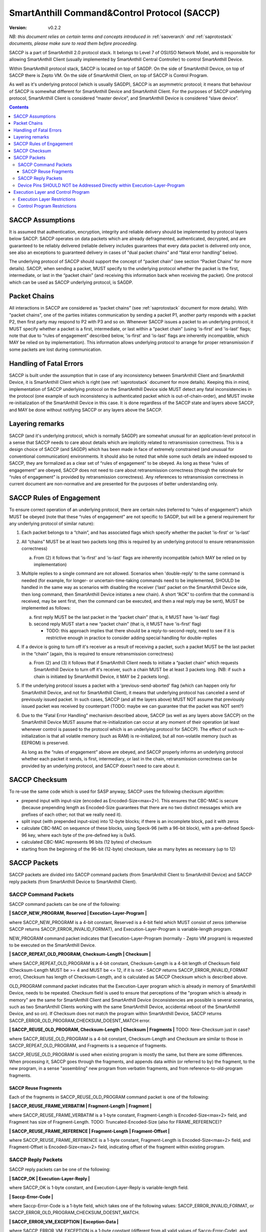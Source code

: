 ..  Copyright (c) 2015, OLogN Technologies AG. All rights reserved.
    Redistribution and use of this file in source (.rst) and compiled
    (.html, .pdf, etc.) forms, with or without modification, are permitted
    provided that the following conditions are met:
        * Redistributions in source form must retain the above copyright
          notice, this list of conditions and the following disclaimer.
        * Redistributions in compiled form must reproduce the above copyright
          notice, this list of conditions and the following disclaimer in the
          documentation and/or other materials provided with the distribution.
        * Neither the name of the OLogN Technologies AG nor the names of its
          contributors may be used to endorse or promote products derived from
          this software without specific prior written permission.
    THIS SOFTWARE IS PROVIDED BY THE COPYRIGHT HOLDERS AND CONTRIBUTORS "AS IS"
    AND ANY EXPRESS OR IMPLIED WARRANTIES, INCLUDING, BUT NOT LIMITED TO, THE
    IMPLIED WARRANTIES OF MERCHANTABILITY AND FITNESS FOR A PARTICULAR PURPOSE
    ARE DISCLAIMED. IN NO EVENT SHALL OLogN Technologies AG BE LIABLE FOR ANY
    DIRECT, INDIRECT, INCIDENTAL, SPECIAL, EXEMPLARY, OR CONSEQUENTIAL DAMAGES
    (INCLUDING, BUT NOT LIMITED TO, PROCUREMENT OF SUBSTITUTE GOODS OR
    SERVICES; LOSS OF USE, DATA, OR PROFITS; OR BUSINESS INTERRUPTION) HOWEVER
    CAUSED AND ON ANY THEORY OF LIABILITY, WHETHER IN CONTRACT, STRICT
    LIABILITY, OR TORT (INCLUDING NEGLIGENCE OR OTHERWISE) ARISING IN ANY WAY
    OUT OF THE USE OF THIS SOFTWARE, EVEN IF ADVISED OF THE POSSIBILITY OF SUCH
    DAMAGE SUCH DAMAGE

.. _saccp:

SmartAnthill Command&Control Protocol (SACCP)
=============================================

:Version:   v0.2.2

*NB: this document relies on certain terms and concepts introduced in*
:ref:`saoverarch` *and*
:ref:`saprotostack` *documents, please make sure to read them before proceeding.*

SACCP is a part of SmartAnthill 2.0 protocol stack. It belongs to Level 7 of OSI/ISO Network Model, and is responsible for allowing SmartAnthill Client (usually implemented by SmartAnthill Central Controller) to control SmartAnthill Device.

Within SmartAnthill protocol stack, SACCP is located on top of SAGDP. On the side of SmartAnthill Device, on top of SACCP there is Zepto VM. On the side of SmartAnthill Client, on top of SACCP is Control Program.

As well as it's underlying protocol (which is usually SAGDP), SACCP is an asymmetric protocol; it means that behaviour of SACCP is somewhat different for SmartAnthill Device and SmartAnthill Client. For the purposes of SACCP underlying protocol,  SmartAnthill Client is considered “master device”, and SmartAnthill Device is considered “slave device”.

.. contents::

SACCP Assumptions
-----------------

It is assumed that authentication, encryption, integrity and reliable delivery should be implemented by protocol layers below SACCP. SACCP operates on data packets which are already defragmented, authenticated, decrypted, and are guaranteed to be reliably delivered (reliable delivery includes guarantees that every data packet is delivered only once, see also an exceptions to guaranteed delivery in cases of “dual packet chains” and “fatal error handling” below).

The underlying protocol of SACCP should support the concept of “packet chain” (see section “Packet Chains” for more details). SACCP, when sending a packet, MUST specify to the underlying protocol whether the packet is the first, intermediate, or last in the “packet chain” (and receiving this information back when receiving the packet). One protocol which can be used as SACCP underlying protocol, is SAGDP.

Packet Chains
-------------

All interactions in SACCP are considered as “packet chains” (see :ref:`saprotostack` document for more details). With "packet chains", one of the parties initiates communication by sending a packet P1, another party responds with a packet P2, then first party may respond to P2 with P3 and so on. Whenever SACCP issues a packet to an underlying protocol, it MUST specify whether a packet is a first, intermediate, or last within a “packet chain” (using 'is-first' and 'is-last' flags; note that due to “rules of engagement” described below, 'is-first' and 'is-last' flags are inherently incompatible, which MAY be relied on by implementation). This information allows underlying protocol to arrange for proper retransmission if some packets are lost during communication.


Handling of Fatal Errors
------------------------

SACCP is built under the assumption that in case of any inconsistency between SmartAnthill Client and SmartAnthill Device, it is SmartAnthill Client which is right (see :ref:`saprotostack` document for more details). Keeping this in mind, implementation of SACCP underlying protocol on the SmartAnthill Device side MUST detect any fatal inconsistencies in the protocol (one example of such inconsistency is authenticated packet which is out-of-chain-order), and MUST invoke re-initialization of the SmartAnthill Device in this case. It is done regardless of the SACCP state and layers above SACCP, and MAY be done without notifying SACCP or any layers above the SACCP.

Layering remarks
----------------

SACCP (and it's underlying protocol, which is normally SAGDP) are somewhat unusual for an application-level protocol in a sense that SACCP needs to care about details which are implicitly related to retransmission correctness. This is a design choice of SACCP (and SAGDP) which has been made in face of extremely constrained (and unusual for conventional communication) environments. It should also be noted that while some such details are indeed exposed to SACCP, they are formalized as a clear set of “rules of engagement” to be obeyed. As long as these “rules of engagement” are obeyed, SACCP does not need to care about retransmission correctness (though the rationale for “rules of engagement” is provided by retransmission correctness). Any references to retransmission correctness in current document are non-normative and are presented for the purposes of better understanding only.

SACCP Rules of Engagement
-------------------------

To ensure correct operation of an underlying protocol, there are certain rules (referred to “rules of engagement”) which MUST be obeyed (note that these “rules of engagement” are not specific to SAGDP, but will be a general requirement for any underlying protocol of similar nature):

1. Each packet belongs to a “chain”, and has associated flags which specify whether the packet 'is-first' or 'is-last'

2. All “chains” MUST be at least two packets long (this is required by an underlying protocol to ensure retransmission correctness)

   a) From (2) it follows that 'is-first' and 'is-last' flags are inherently incompatible (which MAY be relied on by implementation)

3. Multiple replies to a single command are not allowed. Scenarios when 'double-reply' to the same command is needed (for example, for longer- or uncertain-time-taking commands need to be implemented, SHOULD be handled in the same way as scenarios with disabling the receiver ('last' packet on the SmartAnthill Device side, then long command, then SmartAnthill Device initiates a new chain). A short “ACK” to confirm that the command is received, may be sent first, then the command can be executed, and then a real reply may be sent), MUST be implemented as follows:

   a) first reply MUST be the last packet in the “packet chain” (that is, it MUST have 'is-last' flag)
   b) second reply MUST start a new “packet chain” (that is, it MUST have 'is-first' flag)

      * TODO: this approach implies that there should be a reply-to-second-reply, need to see if it is restrictive enough in practice to consider adding special handling for double-replies

4. If a device is going to turn off it's receiver as a result of receiving a packet, such a packet MUST be the last packet in the “chain” (again, this is required to ensure retransmission correctness)

   a) From (2) and (3) it follows that if SmartAnthill Client needs to initiate a “packet chain” which requests SmartAnthill Device to turn off it's receiver, such a chain MUST be at least 3 packets long. (NB: if such a chain is initiated by SmartAnthill Device, it MAY be 2 packets long).

5. If the underlying protocol issues a packet with a 'previous-send-aborted' flag (which can happen only for SmartAnthill Device, and not for SmartAnthill Client), it means that underlying protocol has canceled a send of previously issued packet. In such cases, SACCP (and all the layers above) MUST NOT assume that previously issued packet was received by counterpart (TODO: maybe we can guarantee that the packet was NOT sent?)

6. Due to the “Fatal Error Handling” mechanism described above, SACCP (as well as any layers above SACCP) on the SmartAnthill Device MUST assume that re-initialization can occur at any moment of their operation (at least whenever control is passed to the protocol which is an underlying protocol for SACCP). The effect of such re-initialization is that all volatile memory (such as RAM) is re-initialized, but all non-volatile memory (such as EEPROM) is preserved.

   As long as the “rules of engagement” above are obeyed, and SACCP properly informs an underlying protocol whether each packet it sends, is first, intermediary, or last in the chain, retransmission correctness can be provided by an underlying protocol, and SACCP doesn't need to care about it.

SACCP Checksum
--------------

To re-use the same code which is used for SASP anyway, SACCP uses the following checksum algorithm:

* prepend input with input-size (encoded as Encoded-Size<max=2>). This ensures that CBC-MAC is secure (because prepending length as Encoded-Size guarantees that there are no two distinct messages which are prefixes of each other; not that we really need it).
* split input (with prepended input-size) into 12-byte blocks; if there is an incomplete block, pad it with zeros
* calculate CBC-MAC on sequence of these blocks, using Speck-96 (with a 96-bit block), with a pre-defined Speck-96 key, where each byte of the pre-defined key is 0xA5.
* calculated CBC-MAC represents 96 bits (12 bytes) of checksum
* starting from the beginning of the 96-bit (12-byte) checksum, take as many bytes as necessary (up to 12)

SACCP Packets
-------------

SACCP packets are divided into SACCP command packets (from SmartAnthill Client to SmartAnthill Device) and SACCP reply packets (from SmartAnthill Device to SmartAnthill Client).


SACCP Command Packets
^^^^^^^^^^^^^^^^^^^^^

SACCP command packets can be one of the following:

**\| SACCP_NEW_PROGRAM, Reserved \| Execution-Layer-Program \|**

where SACCP_NEW_PROGRAM is a 4-bit constant, Reserved is a 4-bit field which MUST consist of zeros (otherwise SACCP returns SACCP_ERROR_INVALID_FORMAT), and Execution-Layer-Program is variable-length program.

NEW_PROGRAM command packet indicates that Execution-Layer-Program (normally - Zepto VM program) is requested to be executed on the SmartAnthill Device.

**\| SACCP_REPEAT_OLD_PROGRAM, Checksum-Length \| Checksum \|**

where SACCP_REPEAT_OLD_PROGRAM is a 4-bit constant, Checksum-Length is a 4-bit length of Checksum field (Checksum-Length MUST be >= 4 and MUST be <= 12, if it is not - SACCP returns SACCP_ERROR_INVALID_FORMAT error), Checksum has length of Checksum-Length, and is calculated as SACCP Checksum which is described above.

OLD_PROGRAM command packet indicates that the Execution-Layer program which is already in memory of SmartAnthill Device, needs to be repeated. Checksum field is used to ensure that perceptions of the "program which is already in memory" are the same for SmartAnthill Client and SmartAnthill Device (inconsistencies are possible is several scenarios, such as two SmartAnthill Clients working with the same SmartAnthill Device, accidental reboot of the SmartAnthill Device, and so on). If Checksum does not match the program within SmartAnthill Device, SACCP returns SACCP_ERROR_OLD_PROGRAM_CHECKSUM_DOESNT_MATCH error.

**\| SACCP_REUSE_OLD_PROGRAM, Checksum-Length \| Checksum \| Fragments \|** TODO: New-Checksum just in case?

where SACCP_REUSE_OLD_PROGRAM is a 4-bit constant, Checksum-Length and Checksum are similar to those in SACCP_REPEAT_OLD_PROGRAM, and Fragments is a sequence of fragments.

SACCP_REUSE_OLD_PROGRAM is used when existing program is mostly the same, but there are some differences. When processing it, SACCP goes through the fragments, and appends data within (or referred to by) the fragment, to the new program, in a sense "assembling" new program from verbatim fragments, and from reference-to-old-program fragments.

SACCP Reuse Fragments
'''''''''''''''''''''

Each of the fragments in SACCP_REUSE_OLD_PROGRAM command packet is one of the following:

**\| SACCP_REUSE_FRAME_VERBATIM \| Fragment-Length \| Fragment \|**

where SACCP_REUSE_FRAME_VERBATIM is a 1-byte constant, Fragment-Length is Encoded-Size<max=2> field, and Fragment has size of Fragment-Length. TODO: Truncated-Encoded-Size (also for FRAME_REFERENCE)?

**\| SACCP_REUSE_FRAME_REFERENCE \| Fragment-Length \| Fragment-Offset \|**

where SACCP_REUSE_FRAME_REFERENCE is a 1-byte constant, Fragment-Length is Encoded-Size<max=2> field, and Fragment-Offset is Encoded-Size<max=2> field, indicating offset of the fragment within existing program.


SACCP Reply Packets
^^^^^^^^^^^^^^^^^^^

SACCP reply packets can be one of the following:

**\| SACCP_OK \| Execution-Layer-Reply \|**

where SACCP_OK is 1-byte constant, and Execution-Layer-Reply is variable-length field.

**\| Saccp-Error-Code \|**

where Saccp-Error-Code is a 1-byte field, which takes one of the following values: SACCP_ERROR_INVALID_FORMAT, or SACCP_ERROR_OLD_PROGRAM_CHECKSUM_DOESNT_MATCH.

**\| SACCP_ERROR_VM_EXCEPTION \| Exception-Data \|**

where SACCP_ERROR_VM_EXCEPTION is a 1-byte constant (different from all valid values of Saccp-Error-Code), and Exception-Data is exception data as passed by Execution Layer.

Device Pins SHOULD NOT be Addressed Directly within Execution-Layer-Program
^^^^^^^^^^^^^^^^^^^^^^^^^^^^^^^^^^^^^^^^^^^^^^^^^^^^^^^^^^^^^^^^^^^^^^^^^^^

Execution-Layer-Program may contain EXEC instructions (see :ref:`sazeptovm` document for details). These EXEC instructions address a certain 'ant body part', and pass opaque data to the corresponding plugin. While the data passed to the plugin is opaque, it SHOULD NOT contain any device pins in it; which device pins are used by the plugin on this specific device, is considered a part of 'body part configuration' and is stored within MCU.

Therefore, data within EXEC instruction normally does *not* contain pins, but contains only a BODYPART-ID and an action. For example, a command to plugin which turns on connected LED, SHOULD
look as **\|EXEC\|BODYPART-ID\|ON\|**, where ON is a 1-byte taking values '0' and '1', indicating "what to do with LED". All mappings of BODYPART-ID to pins SHOULD be described as plugin_config parameter of plugin_handler(), as described in :ref:`sazeptoos` document.

TODO: ?describe same thing in 'Zepto VM'?

Execution Layer and Control Program
-----------------------------------

Whenever SmartAnthill Device receives a SACCP command packet, SACCP invokes Execution Layer  and passes received (or calculated as described above) Execution-Layer-Program to it. After Execution Layer has finished it's execution, SACCP passes the reply back to the SmartAnthill Client. One example of a valid Execution Layer is Zepto VM which is described in a separate document, :ref:`sazeptovm` .

Within SmartAnthill system, Execution Layer exists only on the side of SmartAnthill Device (and not on the side of SmartAnthill Client). It's counterpart on the side of SmartAnthill Client is Control Program.

Execution Layer Restrictions
^^^^^^^^^^^^^^^^^^^^^^^^^^^^

To comply with SACCP's “rules of engagement”, SACCP on the side of SmartAnthill Device (a.k.a Execution Layer) MUST comply and enforce the following restrictions:

1. Each reply provided by Execution Layer MUST be accompanied with a flag which signifies if the reply is 'is-first' or 'is-last' (or neither) in a “packet chain”. This flag is specified by Execution-Layer-Program.

2. If a reply is sent before the Execution-Layer-Program exit, it MUST have a 'is-last' flag is set. If it is not the case, Execution Layer MUST generate a “Program Error” exception.

3. If Execution Layer disables device receiver (such a disabling is always temporary) while processing a program, it MUST check that a reply was not sent before disabling device receiver (if it was –Execution Layer generates a “Program Error” exception, and does not disable receiver). However, after device receiver is re-enabled and Execution Layer execution continues and completes, Execution layer MUST check that a reply is sent before the Execution-Layer-Program is completed; this reply MUST have 'is-first' flag. If any of these conditions is not met, Execution Layer MUST generate a “Program Error” exception.

4. If Execution Layer does not disable device receiver while processing an Execution-Layer-Program and the program terminates, Execution Layer MUST check that reply was sent before or on program exit; this reply MUST NOT have 'is-first' flag. If any of these conditions is not met, Execution Layer MUST generate a “Program Error” exception.

5.  Multiple replies to the same command are NOT allowed

6. Whenever “Program Error” exception is generated, Execution Layer MUST abort program execution, and MUST send a special packet which indicates that an error has occurred, to the other side of the channel (i.e. to SmartAnt Client).

7. If the underlying protocol issues a packet with a 'previous-send-aborted' flag, it means that underlying protocol has canceled a send of previously issued packet. In such cases, Execution Layer (and all the layers above) MUST NOT assume that previously issued packet was received by counterpart (TODO: maybe we can guarantee that the packet was NOT sent?)

8. Due to the “Fatal Error Handling” mechanism described above, Execution Layer MUST assume that re-initialization can occur at any moment of their operation (at least whenever control is passed to the protocol which is an underlying protocol for SACCP). The effect of such re-initialization is that all volatile memory (such as RAM) is re-initialized, but all non-volatile memory (such as EEPROM) is preserved.

9. TODO: check if these rules are enough.

TODO: timeouts

Control Program Restrictions
^^^^^^^^^^^^^^^^^^^^^^^^^^^^
To comply with SACCP's rules of engagement, SACCP on the side of SmartAnthill Client (a.k.a Control Program) MUST comply and enforce the following restrictions:

1. Control Program SHOULD NOT send a program which would cause Execution Layer on the server side to violate Execution Layer rules of engagement

2. TODO: is this enough?

